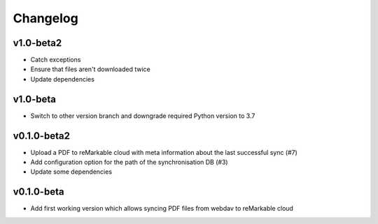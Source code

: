 Changelog
=========

v1.0-beta2
----------
* Catch exceptions
* Ensure that files aren't downloaded twice
* Update dependencies

v1.0-beta
---------
* Switch to other version branch and downgrade required Python version to 3.7

v0.1.0-beta2
------------
* Upload a PDF to reMarkable cloud with meta information about the last successful sync (#7)
* Add configuration option for the path of the synchronisation DB (#3)
* Update some dependencies

v0.1.0-beta
-----------
* Add first working version which allows syncing PDF files from webdav to reMarkable cloud